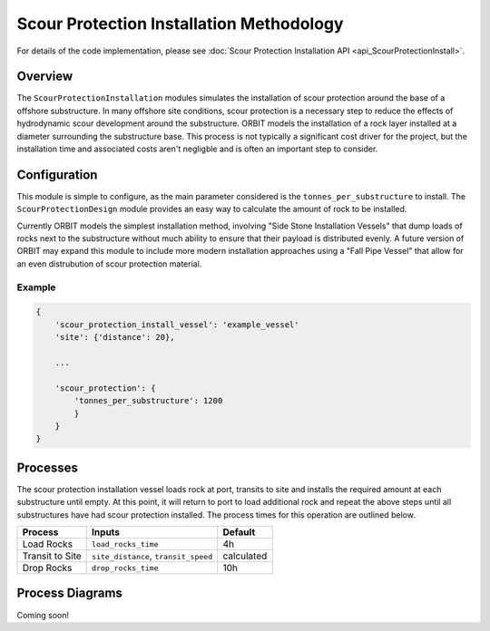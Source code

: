 Scour Protection Installation Methodology
=========================================

For details of the code implementation, please see
:doc:`Scour Protection Installation API <api_ScourProtectionInstall>`.

Overview
--------

The ``ScourProtectionInstallation`` modules simulates the installation of scour
protection around the base of a offshore substructure. In many offshore site
conditions, scour protection is a necessary step to reduce the effects of
hydrodynamic scour development around the substructure. ORBIT models the
installation of a rock layer installed at a diameter surrounding the
substructure base. This process is not typically a significant cost driver for
the project, but the installation time and associated costs aren't negligble
and is often an important step to consider.

Configuration
-------------

This module is simple to configure, as the main parameter considered is the
``tonnes_per_substructure`` to install. The ``ScourProtectionDesign`` module
provides an easy way to calculate the amount of rock to be installed.

Currently ORBIT models the simplest installation method, involving "Side Stone
Installation Vessels" that dump loads of rocks next to the substructure without
much ability to ensure that their payload is distributed evenly. A future
version of ORBIT may expand this module to include more modern installation
approaches using a "Fall Pipe Vessel" that allow for an even distrubution of
scour protection material.

Example
~~~~~~~

.. code-block::

   {
       'scour_protection_install_vessel': 'example_vessel'
       'site': {'distance': 20},

       ...

       'scour_protection': {
           'tonnes_per_substructure': 1200
           }
       }
   }

Processes
---------

The scour protection installation vessel loads rock at port, transits to site
and installs the required amount at each substructure until empty. At this
point, it will return to port to load additional rock and repeat the above
steps until all substructures have had scour protection installed. The process
times for this operation are outlined below.

+-----------------+--------------------------------------+------------+
|     Process     |                Inputs                |  Default   |
+=================+======================================+============+
| Load Rocks      | ``load_rocks_time``                  | 4h         |
+-----------------+--------------------------------------+------------+
| Transit to Site | ``site_distance``, ``transit_speed`` | calculated |
+-----------------+--------------------------------------+------------+
| Drop Rocks      | ``drop_rocks_time``                  | 10h        |
+-----------------+--------------------------------------+------------+

Process Diagrams
----------------

Coming soon!
